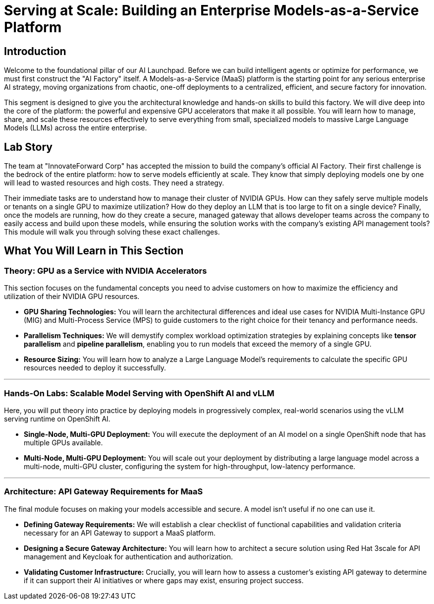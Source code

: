 = Serving at Scale: Building an Enterprise Models-as-a-Service Platform

[%hardbreaks]

== Introduction

Welcome to the foundational pillar of our AI Launchpad. Before we can build intelligent agents or optimize for performance, we must first construct the "AI Factory" itself. A Models-as-a-Service (MaaS) platform is the starting point for any serious enterprise AI strategy, moving organizations from chaotic, one-off deployments to a centralized, efficient, and secure factory for innovation.

This segment is designed to give you the architectural knowledge and hands-on skills to build this factory. We will dive deep into the core of the platform: the powerful and expensive GPU accelerators that make it all possible. You will learn how to manage, share, and scale these resources effectively to serve everything from small, specialized models to massive Large Language Models (LLMs) across the entire enterprise.

== Lab Story

The team at "InnovateForward Corp" has accepted the mission to build the company's official AI Factory. Their first challenge is the bedrock of the entire platform: how to serve models efficiently at scale. They know that simply deploying models one by one will lead to wasted resources and high costs. They need a strategy.

Their immediate tasks are to understand how to manage their cluster of NVIDIA GPUs. How can they safely serve multiple models or tenants on a single GPU to maximize utilization?  How do they deploy an LLM that is too large to fit on a single device?  Finally, once the models are running, how do they create a secure, managed gateway that allows developer teams across the company to easily access and build upon these models, while ensuring the solution works with the company's existing API management tools?  This module will walk you through solving these exact challenges.

== What You Will Learn in This Section

=== Theory: GPU as a Service with NVIDIA Accelerators

This section focuses on the fundamental concepts you need to advise customers on how to maximize the efficiency and utilization of their NVIDIA GPU resources.

 * *GPU Sharing Technologies:* You will learn the architectural differences and ideal use cases for NVIDIA Multi-Instance GPU (MIG) and Multi-Process Service (MPS) to guide customers to the right choice for their tenancy and performance needs.
 * *Parallelism Techniques:* We will demystify complex workload optimization strategies by explaining concepts like *tensor parallelism* and *pipeline parallelism*, enabling you to run models that exceed the memory of a single GPU.
 * *Resource Sizing:* You will learn how to analyze a Large Language Model's requirements to calculate the specific GPU resources needed to deploy it successfully.

---

=== Hands-On Labs: Scalable Model Serving with OpenShift AI and vLLM

Here, you will put theory into practice by deploying models in progressively complex, real-world scenarios using the vLLM serving runtime on OpenShift AI.

 * *Single-Node, Multi-GPU Deployment:* You will execute the deployment of an AI model on a single OpenShift node that has multiple GPUs available.
 * *Multi-Node, Multi-GPU Deployment:* You will scale out your deployment by distributing a large language model across a multi-node, multi-GPU cluster, configuring the system for high-throughput, low-latency performance.

---

=== Architecture: API Gateway Requirements for MaaS

The final module focuses on making your models accessible and secure. A model isn't useful if no one can use it.

 * *Defining Gateway Requirements:* We will establish a clear checklist of functional capabilities and validation criteria necessary for an API Gateway to support a MaaS platform.
 * *Designing a Secure Gateway Architecture:* You will learn how to architect a secure solution using Red Hat 3scale for API management and Keycloak for authentication and authorization.
 * *Validating Customer Infrastructure:* Crucially, you will learn how to assess a customer's existing API gateway to determine if it can support their AI initiatives or where gaps may exist, ensuring project success.
